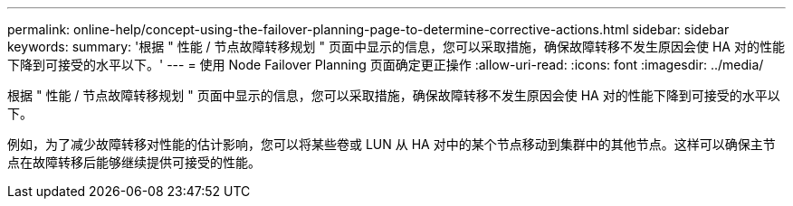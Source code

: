---
permalink: online-help/concept-using-the-failover-planning-page-to-determine-corrective-actions.html 
sidebar: sidebar 
keywords:  
summary: '根据 " 性能 / 节点故障转移规划 " 页面中显示的信息，您可以采取措施，确保故障转移不发生原因会使 HA 对的性能下降到可接受的水平以下。' 
---
= 使用 Node Failover Planning 页面确定更正操作
:allow-uri-read: 
:icons: font
:imagesdir: ../media/


[role="lead"]
根据 " 性能 / 节点故障转移规划 " 页面中显示的信息，您可以采取措施，确保故障转移不发生原因会使 HA 对的性能下降到可接受的水平以下。

例如，为了减少故障转移对性能的估计影响，您可以将某些卷或 LUN 从 HA 对中的某个节点移动到集群中的其他节点。这样可以确保主节点在故障转移后能够继续提供可接受的性能。
